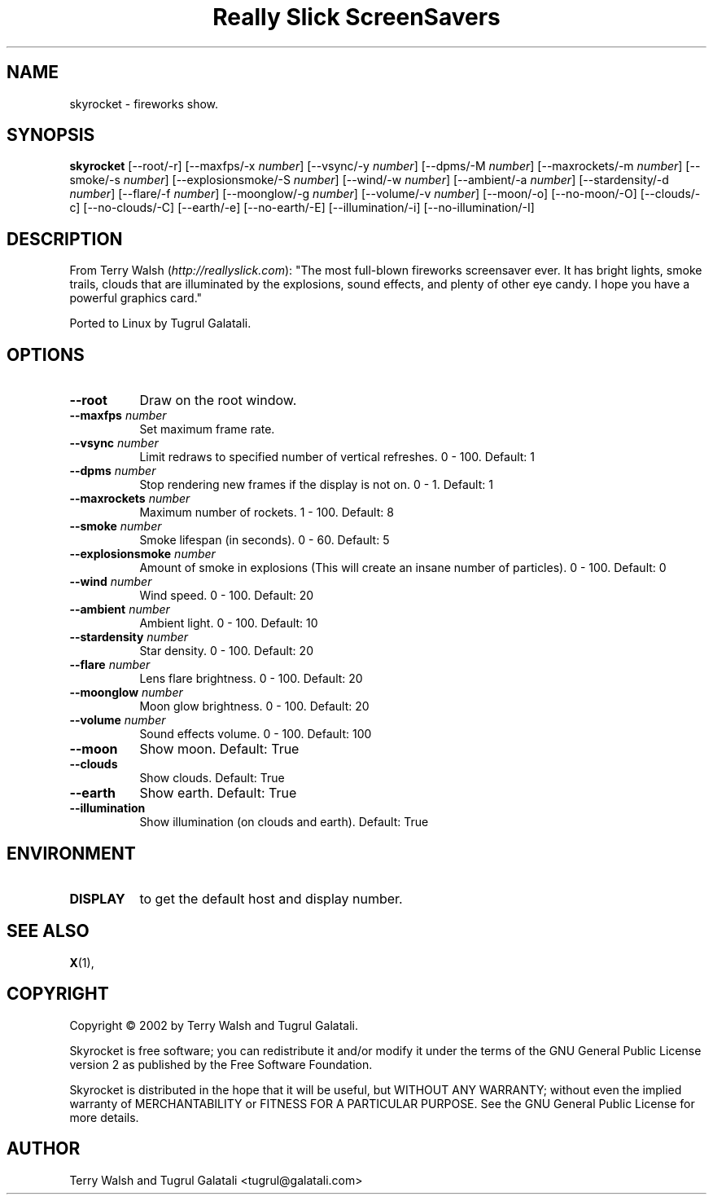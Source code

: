.TH "Really Slick ScreenSavers" 1 "" "X Version 11"
.de Ds
.Sp
.nf
..
.de De
.fi
..
.SH NAME
skyrocket - fireworks show.
.SH SYNOPSIS
.B skyrocket
[\--root/-r]
[\--maxfps/-x \fInumber\fP]
[\--vsync/-y \fInumber\fP]
[\--dpms/-M \fInumber\fP]
[\--maxrockets/-m \fInumber\fP]
[\--smoke/-s \fInumber\fP]
[\--explosionsmoke/-S \fInumber\fP]
[\--wind/-w \fInumber\fP]
[\--ambient/-a \fInumber\fP]
[\--stardensity/-d \fInumber\fP]
[\--flare/-f \fInumber\fP]
[\--moonglow/-g \fInumber\fP]
[\--volume/-v \fInumber\fP]
[\--moon/-o]
[\--no-moon/-O]
[\--clouds/-c]
[\--no-clouds/-C]
[\--earth/-e]
[\--no-earth/-E]
[\--illumination/-i]
[\--no-illumination/-I]
.SH DESCRIPTION
From Terry Walsh (\fIhttp://reallyslick.com\fP):
"The most full-blown fireworks screensaver ever. It has bright lights, smoke trails, clouds that are illuminated by the explosions, sound effects, and plenty of other eye candy. I hope you have a powerful graphics card."

Ported to Linux by Tugrul Galatali.
.SH OPTIONS
.TP 8
.B \--root
Draw on the root window.
.TP 8
.B \--maxfps \fInumber\fP
Set maximum frame rate.
.TP 8
.B \--vsync \fInumber\fP
Limit redraws to specified number of vertical refreshes.  0 - 100.  Default: 1
.TP 8
.B \--dpms \fInumber\fP
Stop rendering new frames if the display is not on.  0 - 1.  Default: 1
.TP 8
.B \--maxrockets \fInumber\fP
Maximum number of rockets.  1 - 100.  Default: 8
.TP 8
.B \--smoke \fInumber\fP
Smoke lifespan (in seconds).  0 - 60.  Default: 5
.TP 8
.B \--explosionsmoke \fInumber\fP
Amount of smoke in explosions (This will create an insane number of particles).  0 - 100.  Default: 0
.TP 8
.B \--wind \fInumber\fP
Wind speed.  0 - 100.  Default: 20
.TP 8
.B \--ambient \fInumber\fP
Ambient light.  0 - 100.  Default: 10
.TP 8
.B \--stardensity \fInumber\fP
Star density.  0 - 100.  Default: 20
.TP 8
.B \--flare \fInumber\fP
Lens flare brightness.  0 - 100.  Default: 20
.TP 8
.B \--moonglow \fInumber\fP
Moon glow brightness.  0 - 100.  Default: 20
.TP 8
.B \--volume \fInumber\fP
Sound effects volume.  0 - 100.  Default: 100
.TP 8
.B \--moon
Show moon.  Default: True
.TP 8
.B \--clouds
Show clouds.  Default: True
.TP 8
.B \--earth
Show earth.  Default: True
.TP 8
.B \--illumination
Show illumination (on clouds and earth).  Default: True
.SH ENVIRONMENT
.PP
.TP 8
.B DISPLAY
to get the default host and display number.
.SH SEE ALSO
.BR X (1),
.SH COPYRIGHT
Copyright \(co 2002 by Terry Walsh and Tugrul Galatali.  

Skyrocket is free software; you can redistribute it and/or modify
it under the terms of the GNU General Public License version 2 as
published by the Free Software Foundation.

Skyrocket is distributed in the hope that it will be useful,
but WITHOUT ANY WARRANTY; without even the implied warranty of
MERCHANTABILITY or FITNESS FOR A PARTICULAR PURPOSE.  See the
GNU General Public License for more details.
.SH AUTHOR
Terry Walsh and Tugrul Galatali <tugrul@galatali.com>

